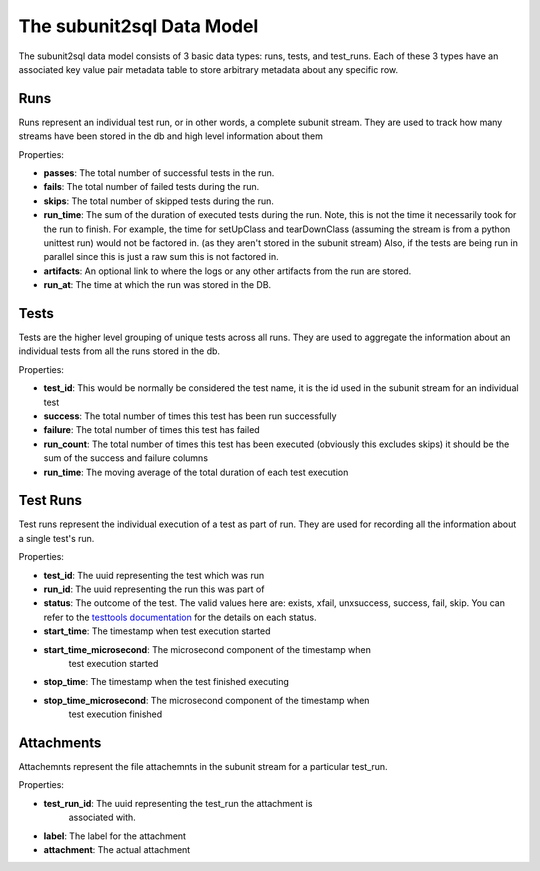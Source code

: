 ==========================
The subunit2sql Data Model
==========================

The subunit2sql data model consists of 3 basic data types: runs, tests, and
test_runs. Each of these 3 types have an associated key value pair metadata table to store arbitrary metadata about any specific row.

Runs
----
Runs represent an individual test run, or in other words, a complete subunit
stream. They are used to track how many streams have been stored in the db and
high level information about them

Properties:

* **passes**: The total number of successful tests in the run.
* **fails**: The total number of failed tests during the run.
* **skips**: The total number of skipped tests during the run.
* **run_time**: The sum of the duration of executed tests during the run. Note,
  this is not the time it necessarily took for the run to finish. For
  example, the time for setUpClass and tearDownClass (assuming the
  stream is from a python unittest run) would not be factored in. (as
  they aren't stored in the subunit stream) Also, if the tests are
  being run in parallel since this is just a raw sum this is not
  factored in.
* **artifacts**: An optional link to where the logs or any other artifacts from
  the run are stored.
* **run_at**: The time at which the run was stored in the DB.

Tests
-----
Tests are the higher level grouping of unique tests across all runs. They are
used to aggregate the information about an individual tests from all the runs
stored in the db.

Properties:

* **test_id**: This would be normally be considered the test name, it is the id
  used in the subunit stream for an individual test
* **success**: The total number of times this test has been run successfully
* **failure**: The total number of times this test has failed
* **run_count**: The total number of times this test has been executed
  (obviously this excludes skips) it should be the sum of the success and
  failure columns
* **run_time**: The moving average of the total duration of each test execution



Test Runs
---------
Test runs represent the individual execution of a test as part of run. They are
used for recording all the information about a single test's run.

Properties:

* **test_id**: The uuid representing the test which was run
* **run_id**: The uuid representing the run this was part of
* **status**: The outcome of the test. The valid values here are:
  exists, xfail, unxsuccess, success, fail, skip. You can refer to
  the `testtools documentation <http://testtools.readthedocs.org/en/latest/api.html#testtools.StreamResult.status>`_
  for the details on each status.
* **start_time**: The timestamp when test execution started
* **start_time_microsecond**: The microsecond component of the timestamp when
                              test execution started
* **stop_time**: The timestamp when the test finished executing
* **stop_time_microsecond**: The microsecond component of the timestamp when
                             test execution finished

Attachments
-----------
Attachemnts represent the file attachemnts in the subunit stream for a
particular test_run.

Properties:

* **test_run_id**: The uuid representing the test_run the attachment is
                   associated with.
* **label**: The label for the attachment
* **attachment**: The actual attachment
